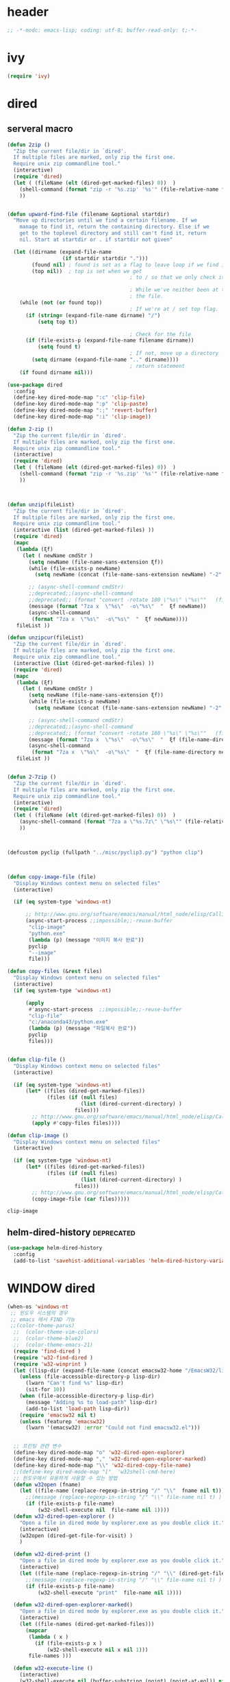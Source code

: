 # -*-modc: org; coding: utf-8; buffer-read-only: t;-*-

* header
  #+BEGIN_SRC emacs-lisp
    ;; -*-modc: emacs-lisp; coding: utf-8; buffer-read-only: t;-*-
  #+END_SRC
* ivy
#+BEGIN_SRC emacs-lisp
(require 'ivy)
#+END_SRC
* dired
** serveral macro 
 #+BEGIN_SRC emacs-lisp
   (defun 2zip ()
     "Zip the current file/dir in `dired'.
     If multiple files are marked, only zip the first one.
     Require unix zip commandline tool."
     (interactive)
     (require 'dired)
     (let ( (fileName (elt (dired-get-marked-files) 0))  )
       (shell-command (format "zip -r '%s.zip' '%s'" (file-relative-name fileName) (file-relative-name fileName)))
       ))


   (defun upward-find-file (filename &optional startdir)
     "Move up directories until we find a certain filename. If we
       manage to find it, return the containing directory. Else if we
       get to the toplevel directory and still can't find it, return
       nil. Start at startdir or . if startdir not given"

     (let ((dirname (expand-file-name
                     (if startdir startdir ".")))
           (found nil) ; found is set as a flag to leave loop if we find it
           (top nil))  ; top is set when we get
                                           ; to / so that we only check it once

                                           ; While we've neither been at the top last time nor have we found
                                           ; the file.
       (while (not (or found top))
                                           ; If we're at / set top flag.
         (if (string= (expand-file-name dirname) "/")
             (setq top t))
      
                                           ; Check for the file
         (if (file-exists-p (expand-file-name filename dirname))
             (setq found t)
                                           ; If not, move up a directory
           (setq dirname (expand-file-name ".." dirname))))
                                           ; return statement
       (if found dirname nil)))

   (use-package dired
     :config
     (define-key dired-mode-map ":c" 'clip-file)
     (define-key dired-mode-map ":p" 'clip-paste)
     (define-key dired-mode-map ":;" 'revert-buffer)
     (define-key dired-mode-map ":i" 'clip-image))

   (defun 2-zip ()
     "Zip the current file/dir in `dired'.
     If multiple files are marked, only zip the first one.
     Require unix zip commandline tool."
     (interactive)
     (require 'dired)
     (let ( (fileName (elt (dired-get-marked-files) 0))  )
       (shell-command (format "zip -r '%s.zip' '%s'" (file-relative-name fileName) (file-relative-name fileName)))
       ))



   (defun unzip(fileList)
     "Zip the current file/dir in `dired'.
     If multiple files are marked, only zip the first one.
     Require unix zip commandline tool."
     (interactive (list (dired-get-marked-files) ))
     (require 'dired)
     (mapc
      (lambda (ξf)
        (let ( newName cmdStr )
          (setq newName (file-name-sans-extension ξf))
          (while (file-exists-p newName)
            (setq newName (concat (file-name-sans-extension newName) "-2" (file-name-extension newName t))) )

          ;; (async-shell-command cmdStr)
          ;;deprecated;;(async-shell-command 
          ;;deprecated;; (format "convert -rotate 180 \"%s\" \"%s\""   (file-relative-name ξf) (file-relative-name newName)) )
          (message (format "7za x  \"%s\"  -o\"%s\"  "  ξf newName))
          (async-shell-command
           (format "7za x  \"%s\"  -o\"%s\"  "  ξf newName))))
      fileList ))

   (defun unzipcur(fileList)
     "Zip the current file/dir in `dired'.
     If multiple files are marked, only zip the first one.
     Require unix zip commandline tool."
     (interactive (list (dired-get-marked-files) ))
     (require 'dired)
     (mapc
      (lambda (ξf)
        (let ( newName cmdStr )
          (setq newName (file-name-sans-extension ξf))
          (while (file-exists-p newName)
            (setq newName (concat (file-name-sans-extension newName) "-2" (file-name-extension newName t))) )

          ;; (async-shell-command cmdStr)
          ;;deprecated;;(async-shell-command 
          ;;deprecated;; (format "convert -rotate 180 \"%s\" \"%s\""   (file-relative-name ξf) (file-relative-name newName)) )
          (message (format "7za x  \"%s\"  -o\"%s\"  "  ξf (file-name-directory newName)))
          (async-shell-command
           (format "7za x  \"%s\"  -o\"%s\"  "  ξf (file-name-directory newName)))))
      fileList ))


   (defun 2-7zip ()
     "Zip the current file/dir in `dired'.
     If multiple files are marked, only zip the first one.
     Require unix zip commandline tool."
     (interactive)
     (require 'dired)
     (let ( (fileName (elt (dired-get-marked-files) 0))  )
       (async-shell-command (format "7za a \"%s.7z\" \"%s\"" (file-relative-name fileName) (file-relative-name fileName)))
       ))



   (defcustom pyclip (fullpath "../misc/pyclip3.py") "python clip")



   (defun copy-image-file (file)
     "Display Windows context menu on selected files"
     (interactive)

     (if (eq system-type 'windows-nt)
      
         ;; http://www.gnu.org/software/emacs/manual/html_node/elisp/Calling-Functions.html
         (async-start-process ;;impossible;;-reuse-buffer 
          "clip-image" 
          "python.exe"
          (lambda (p) (message "이미지 복사 완료"))
          pyclip
          "--image"
          file)))

   (defun copy-files (&rest files)
     "Display Windows context menu on selected files"
     (interactive)
     (if (eq system-type 'windows-nt)
      
         (apply
          #'async-start-process  ;;impossible;;-reuse-buffer 
          "clip-file" 
          "c:/anaconda43/python.exe"
          (lambda (p) (message "파일복사 완료"))
          pyclip
          files)))


   (defun clip-file ()
     "Display Windows context menu on selected files"
     (interactive)

     (if (eq system-type 'windows-nt)
         (let* ((files (dired-get-marked-files))
                (files (if (null files)
                           (list (dired-current-directory) )
                         files)))
           ;; http://www.gnu.org/software/emacs/manual/html_node/elisp/Calling-Functions.html
           (apply #'copy-files files))))

   (defun clip-image ()
     "Display Windows context menu on selected files"
     (interactive)

     (if (eq system-type 'windows-nt)
         (let* ((files (dired-get-marked-files))
                (files (if (null files)
                           (list (dired-current-directory) )
                         files)))
           ;; http://www.gnu.org/software/emacs/manual/html_node/elisp/Calling-Functions.html
           (copy-image-file (car files)))))

 #+END_SRC

 #+RESULTS:
 : clip-image

** helm-dired-history                                           :deprecated:
#+BEGIN_SRC emacs-lisp :tangle no
  (use-package helm-dired-history
    :config
    (add-to-list 'savehist-additional-variables 'helm-dired-history-variable))
#+END_SRC

* WINDOW dired
#+BEGIN_SRC emacs-lisp
  (when-os 'windows-nt
   ;; 윈도우 시스템의 경우
   ;; emacs 에서 FIND 가능
   ;;(color-theme-parus)
    ;;  (color-theme-vim-colors)
    ;;  (color-theme-blue2)
    ;;  (color-theme-emacs-21)
    (require 'find-dired )
    (require 'w32-find-dired )
    (require 'w32-winprint )
    (let ((lisp-dir (expand-file-name (concat emacsw32-home "/EmacsW32/lisp/"))))
      (unless (file-accessible-directory-p lisp-dir)
        (lwarn "Can't find %s" lisp-dir)
        (sit-for 10))
      (when (file-accessible-directory-p lisp-dir)
        (message "Adding %s to load-path" lisp-dir)
        (add-to-list 'load-path lisp-dir))
      (require 'emacsw32 nil t)
      (unless (featurep 'emacsw32)
        (lwarn '(emacsw32) :error "Could not find emacsw32.el")))


    ;; 프린팅 관련 변수
    (define-key dired-mode-map "o" 'w32-dired-open-explorer)
    (define-key dired-mode-map "," 'w32-dired-open-explorer-marked)
    (define-key dired-mode-map "\\" 'w32-dired-copy-file-name)
    ;;(define-key dired-mode-map "["  'w32shell-cmd-here)
    ;; 윈도우에서 유용하게 사용할 수 있는 방법
    (defun w32open (fname)
      (let ((file-name (replace-regexp-in-string "/" "\\"  fname nil t)))
        ;;(message (replace-regexp-in-string "/" "\\" file-name nil t) )
        (if (file-exists-p file-name)
            (w32-shell-execute nil  file-name nil 1))))
    (defun w32-dired-open-explorer ()
      "Open a file in dired mode by explorer.exe as you double click it."
      (interactive)
      (w32open (dired-get-file-for-visit) )
      )

    (defun w32-dired-print ()
      "Open a file in dired mode by explorer.exe as you double click it."
      (interactive)
      (let ((file-name (replace-regexp-in-string "/" "\\" (dired-get-file-for-visit) nil t)))
        ;;(message (replace-regexp-in-string "/" "\\" file-name nil t) )
        (if (file-exists-p file-name)
            (w32-shell-execute "print"  file-name nil 1))))

    (defun w32-dired-open-explorer-marked()
      "Open a file in dired mode by explorer.exe as you double click it."
      (interactive)
      (let ((file-names (dired-get-marked-files)))
        (mapcar
         (lambda ( x )
           (if (file-exists-p x )
               (w32-shell-execute nil x nil 1)))
         file-names )))

    (defun w32-execute-line ()
      (interactive)
      (w32-shell-execute nil (buffer-substring (point) (point-at-eol)) nil 1))

    (defun w32-dired-copy-file-name(&optional arg)
      "Open a file in dired mode by explorer.exe as you double click it."
      (interactive "P")
      ;;emacs와 상관없이 동작 ;;(w32-set-clipboard-data (replace-regexp-in-string "/" "\\" (file-truename (dired-get-filename nil t))nil t)))
      (let ((pathname (file-truename (dired-get-filename nil t))))
        (if arg
            (kill-new pathname)
          (kill-new (replace-regexp-in-string "/" "\\" pathname nil t))
          )))

    (defvar nircmdexe 
      (concat (getenv "GUILE_HOME") "/nircmd/nircmd.exe"))

    (defun nircmd (cmd) 
      (interactive "MCmd " cmd) 
      (w32-shell-execute nil nircmdexe cmd))

    (defun cdeject () 
      "Eject the cd in drive d:" 
      (interactive) (nircmd "cdrom open z:"))


    (defun screensaver () 
      "Start the default screensaver" 
      (interactive) (nircmd "screensaver"))

    (defun lock () 
      "Lock the workstation" 
      (interactive) (nircmd "lockws"))


    (defun prkill (p)
      (interactive "M프로세스 : " p)
      (nircmd (concat "killprocess "  p)))




    ;;각종윈도우프로그램;;* Component Services: %windir%/system32/comexp.msc
    ;;각종윈도우프로그램;;* Computer Management: %windir%/system32/compmgmt.msc /s
    ;;각종윈도우프로그램;;* Data Sources (ODBC): %windir%/system32/odbcad32.exe
    ;;각종윈도우프로그램;;* Event Viewer: %windir%/system32/eventvwr.msc /s
    ;;각종윈도우프로그램;;* iSCSI Initiator: %windir%/system32/iscsicpl.exe
    ;;각종윈도우프로그램;;* Performance Monitor: %windir%/system32/perfmon.msc /s
    ;;각종윈도우프로그램;;* Services: %windir%/system32/services.msc
    ;;각종윈도우프로그램;;* System Configuration: %windir%/system32/msconfig.exe
    ;;각종윈도우프로그램;;* Task Scheduler: %windir%/system32/taskschd.msc /s
    ;;각종윈도우프로그램;;* Windows Firewall with Advanced Security: %windir%/system32/WF.msc
    ;;각종윈도우프로그램;;* Windows Memory Diagnostic: %windir%/system32/MdSched.exe
    ;;각종윈도우프로그램;;* Windows PowerShell Modules: %SystemRoot%/system32/WindowsPowerShell/v1.0/powershell.exe -NoExit -ImportSystemModules

    (setf static-winexe-cmdlist 
          `(
            (cap ,(fullpath "../../iview441_x64/i_view64.exe") "/capture=5")
            (wcap "c:/windows/system32/SnippingTool.exe")
            (dev "devmgmt.msc")
            (snipp "c:/windows/system32/SnippingTool.exe")
            (squid ,(fullpath  "../../conemul/conemu64.exe") "-reuse -dir \"c:\\squid\\sbin\" -cmd .\\squid.exe -D")
            (tscproxy ,(fullpath  "../../conemul/conemu64.exe")
                      "-reuse -dir \"t:\\misc\\pytcpproxy\" -cmd c:\\anaconda43\\python.exe tscproxy.py")
            (msys2conemul ,(fullpath  "../../conemul/conemu64.exe")
                          "-reuse -dir \"%home%\" -cmd set TERM=cygwin&& set MSYSTEM=MINGW64&&c:\\msys264\\usr\\bin\\sh --login -i")

            (msys2term ,(fullpath  "../../conemul/conemu64.exe")
                       "-reuse -dir \"%home%\" -run set MSYSTEM=MINGW64&&c:\\msys264\\usr\\bin\\conemu-msys2-64.exe")

            (conemul ,(fullpath  "../../conemul/conemu64.exe") "-reuse")
            (conemul2 ( ,(fullpath  "../../conemul/conemu64.exe") "-reuse")
                     (,(fullpath  "../../conemul/conemu64.exe")
                      "-reuse -dir \"%home%\" -cmd set TERM=cygwin&& set MSYSTEM=MINGW64&&c:\\msys264\\usr\\bin\\sh --login -i"))

            (minttyconemul ,(fullpath  "../../conemul/conemu64.exe")
                           "-reuse -dir \"%home%\" -cmd  c:\\msys264\\usr\\bin\\mintty /bin/bash -l")

            (filezilla  "t:/usr/local/FileZilla-3.7.1.1/filezilla.exe") 
            (processhacker ,(fullpath  "../../processhacker/x64/ProcessHacker.exe"))
            (processexplorer ,(fullpath  "../../processhacker/procexp.exe"))
            (apt ,(fullpath  "../../advpsterm/apt.exe"))
            (picpick ,(fullpath  "../../../../picpick/picpick.exe"))
            (opencapture "d:/usr/local/opencapture/pOpenCapture.exe")
            (qdir        "t:/usr/local/qdir/Q-Dir.exe")
            (explorer    "c:/WINDOWS/explorer.exe")
            (msys2       "c:/msys264/mingw64_shell.bat")
            ;;(mingw       "t:/usr/local/mingwDevKit/msys.bat")
            (mintty          "c:/msys264/usr/bin/mintty"                      "/bin/bash -l"                           )
            (mingw          "c:/mingw/msys/1.0/msys.bat"                           )
            (ComponentServices     "c:/windows/system32/comexp.msc"                                                          )
            (ComputerManagement    "c:/windows/system32/compmgmt.msc"                "/s"                                    )
            (DataSources           "c:/windows/system32/odbcad32.exe"                                                        )
            (EventViewer           "c:/windows/system32/eventvwr.msc"                "/s"                                    )
            (iSCSIInitiator        "c:/windows/system32/iscsicpl.exe"                                                        )
            (PerformanceMonitor    "c:/windows/system32/perfmon.msc"                 "/s"                                    )
            (Services              "c:/windows/system32/services.msc"                                                        )
            (SystemConfiguration   "c:/windows/system32/msconfig.exe"                                                        )
            (msconfig              "c:/windows/system32/msconfig.exe"                                                        )
            (TaskScheduler         "c:/windows/system32/taskschd.msc"                 "/s"                                   )
            (WindowsFirewall       "c:/windows/system32/WF.msc"                                                              )
            (WindowsMemory         "c:/windows/system32/MdSched.exe"                                                         )
            (rhapsody              "c:/usr/IBM/rhapsody76/rhapsody.exe"             "-lang=cpp"                            )
            (WindowsPowerShell     "c:/windows/system32/WindowsPowerShell/v1.0/powershell.exe" "-NoExit -ImportSystemModules")
            (FileSystem     "c:/windows/system32/fsmgmt.msc"                                                          )
            (mstsc     "C:/Windows/System32/mstsc.exe")
            (msconfig     "C:/Windows/System32/msconfig.exe")
            (dkw2005   ,(fullpath "../../cmdutils/dkwVS2005.vbs"))
            (dkw2008   ,(fullpath "../../cmdutils/dkwVS2008.vbs"))
            (dkwGUILE   ,(fullpath "../../cmdutils/dkwguile.vbs"))
            (dkwtor    ,(fullpath "../../cmdutils/dkwTORARDO.vbs"))
            (tops      ,(fullpath "../../cmdutils/tops.vbs"))
            (alzip "c:/usr/local/altools/alzip/ALZip.exe")
            (alcapture "c:/usr/local/altools/alcapture/ALCapture.exe")
            (virtualbox "c:/usr/local/virtualbox/VirtualBox.exe")
            (ftp "t:/usr/local/FileZilla-3.7.1.1/filezilla.exe")
            (gimp  "t:/usr/local/gimp2/bin/gimp-2.8.exe")
            (xming  "t:/usr/local/editor/emacsW32/cmdutils/LPXDEVENV.xlaunch")
            (dtterm   "t:/MISC/telnetcmd/tcmd.pyw" )
            (depends "t:/usr/local/depends/depends.exe")
            (magicdisc"c:/usr/local/magicdisc/MagicDisc.exe")
            (foxit  "t:/usr/local/foxit/FoxitReader.exe")
            (vimtut  "t:/usr/local/editor/emacsW32/doc/image/vi-vim-cheat-sheet.gif")
            (jsonview  "t:/usr/local/editor/emacsW32/JsonViewerPackage/JsonView/JsonView.exe")    
            (sourcetree  "t:/usr/local/sourcetree/SourceTree.exe")
            (vncviewer ,(fullpath "../../cmdutils/vncviewer.exe  "))
            (fax  "d:/kicom/e2fax/Fax2006.exe")
            (zeal  "t:/usr/local/editor/emacsW32/zeal-20131109/zeal.exe" )
            (gitk  ,(fullpath "../../cmdutils/gitk.vbs"))
            (wxdemo "c:/usr/local/python27/pythonw.exe" "\"C:/Program Files/wxPython2.9 Docs and Demos/demo/demo.pyw\"")
            (epydoc "c:/usr/local/python27/pythonw.exe" "c:/usr/local/python27/Scripts/epydocgui")
            (pinta "c:/Program Files/Pinta/Pinta.exe")
            (putty "t:/usr/local/editor/emacsW32/iputty/putty.exe")
            (eclipsejee "t:/usr/local/eclipsejee/eclipse.exe")
            (vs2005 "C:/usr/microsoft/vs2005/IDE/Common7/IDE/devenv.exe")

            (filesplit   "t:/usr/local/filesplitter/Free-File-Splitter-v5.0.1189.exe")))
    (defun winexe ()
      (interactive)
      (let* ((winexe-cmdlist (cons `(gitbash  "t:/usr/local/msysgit/msys.bat" ,default-directory) static-winexe-cmdlist))
             (cmd 
              (ido-completing-read 
               "명령을 입력하세요: "
               ;;completing-read;;(mapcar (function (lambda (x) (list (car x) t))) winexe-cmdlist)
               (mapcar (lambda (x) (symbol-name (car x))) winexe-cmdlist)
               nil t nil nil 'qdir)))
        (let ((args (cdr (assoc (intern cmd) winexe-cmdlist))))
          (if (stringp (car args))
              (apply 
               'w32-shell-execute 
               (cons nil args  ))
            (mapcar
             (lambda (x)
               (apply 
                'w32-shell-execute 
                (cons nil x  )
                )
                (sleep-for 5)
               ) args))))) 

    (global-set-key "\C-cx" 'winexe)

    (defun opencapture ()
      (interactive)
      (w32-shell-execute nil "d:/usr/local/opencapture/pOpenCapture.exe" nil))

    (defun qdir ()
      (interactive)
      (w32-shell-execute nil "c:/usr/local/qdir/Q-Dir.exe" nil))

    (defun mingw ()
      (interactive)
      (w32-shell-execute nil "c:/usr/local/mingwDevKit/msys.bat" nil))

    ;;deprecatedbynext;;(defun toggle-full-screen () 
    ;;deprecatedbynext;;  (interactive) 
    ;;deprecatedbynext;;  (shell-command "emacs_fullscreen.exe"))

    ;; (toggle-frame-fullscreen)
    ;; (toggle-frame-maximized)


    (defun run-current-file ()
      "Execute or compile the current file.
  For example, if the current buffer is the file x.pl,
  then it'll call “perl x.pl” in a shell.
  The file can be PHP, Perl, Python, Ruby, javascript, Bash, ocaml, vb, elisp.
  File suffix is used to determine what program to run."
      (interactive)
      (let (suffixMap fName suffix progName cmdStr)

        ;; a keyed list of file suffix to comand-line program path/name
        (setq suffixMap 
              '(
                ("php" . "php")
                ("pl" . "perl")
                ("py" . "python")
                ("rb" . "ruby")
                ("js" . "js")
                ("sh" . "bash")
                ("ml" . "ocaml")
                ("vbs" . "cscript")
                ("bat" . "cmd /c"))
              )

        (setq fName (buffer-file-name))
        (setq suffix (file-name-extension fName))
        (setq progName (cdr (assoc suffix suffixMap)))
        (setq cmdStr (concat progName " \""   fName "\""))

        (if (string-equal suffix "el") ; special case for emacs lisp
            (load-file fName) 
          (if progName
              (progn
                (message "Running…")
                (shell-command cmdStr "*run-current-file output*" )
                )
            (message "No recognized program file suffix for this file.")
            )
          )))

    (defun msys-shell (&optional arg)
      "Run MSYS shell (sh.exe).  It's like a Unix Shell in Windows.
  A numeric prefix arg switches to the specified session, creating
  it if necessary."
      (interactive "P")
      (let ((buf-name (cond ((numberp arg)
                             (format "*msys<%d>*" arg))
                            (arg
                             (generate-new-buffer-name "*msys*"))
                            (t
                             "*msys*")))
            (explicit-shell-file-name "c:/usr/local/mingwDevKit/bin/bash.exe"))
        (shell buf-name)))


    (with-package* (async))



    (add-to-list 'load-path (fullpath  "../../wincontextmenu/lisp/"))

    (load "wincontextmenu.el")

    (setq win-context-menu-program (fullpath  "../../wincontextmenu/bin/wincontextmenu.exe"))

    (require 'w32-browser)

    ;; redefine M-!
    ;;(require 'execute)
    ;;(define-key dired-mode-map "\M-;" 'execute-program)

    (defun assocemacs ( ext) 
      (interactive "M확장자 :")

      ;;(shell-command "ftype EmacsFile=emacsclientw.exe -na runemacs.exe \"\%1\"" )
      (shell-command (format "assoc %s=EmacsFile" ext)))

   )
#+END_SRC

#+RESULTS:
: assocemacs

* linux dired

#+BEGIN_SRC emacs-lisp
;; 23 버젼 관련 설정입니다.
(when-os 'gnu/linux
(setq ls-lisp-verbosity '(uid)))
#+END_SRC

* dired command 
#+BEGIN_SRC emacs-lisp
(defun mrc-dired-do-command (command)
  "Run COMMAND on marked files. Any files not already open will be opened.
After this command has been run, any buffers it's modified will remain
open and unsaved."
  (interactive "CRun on marked files M-x ")
  (save-window-excursion
    (mapc (lambda (filename)
            (find-file filename)
            (call-interactively command))
          (dired-get-marked-files))))
#+END_SRC

* dired buffer setting                                          :deprecated:
#+BEGIN_SRC emacs-lisp :tangle no
  (use-package dired+
    :config
    (toggle-diredp-find-file-reuse-dir 1)
    ;;(define-key dired-mode-map (kbd "RET") 'dired-find-alternate-file) ; was dired-advertised-find-file
    ;;(define-key dired-mode-map (kbd "^") (lambda () (interactive) (find-alternate-file "..")))  ; was dired-up-directory
  )
  ;; writable-dired
  ;;【Ctrl+x Ctrl+q】 (emacs 23.1)  wdired-change-to-wdired-mode  Start rename by editing
  ;;【Ctrl+c Ctrl+c】 wdired-finish-edit  Commit changes
  ;;【Ctrl+c Esc】  wdired-abort-changes  Abort changes

  ;;(with-package* (tramp)
  ;;  (setq tramp-default-method "ftp")
  ;;  (setq ange-ftp-default-user "user1")
  ;;  ;; (setq ange-ftp-ftp-program-name "ftp.exe")
  ;;  (setq ange-ftp-ftp-program-name (fullpath "../../EmacsW32/gnuwin32/bin/ftp.exe")) ;ftp passive mode 
  ;;  )
#+END_SRC

* appearance
#+BEGIN_SRC emacs-lisp
(use-package hl-line+
  :config
  (add-hook 'dired-mode-hook (lambda () (interactive) (hl-line-mode t))))
#+END_SRC

* dired menu
#+BEGIN_SRC emacs-lisp
;; (use-package dired-quick-sort
;;   :config
;;   (dired-quick-sort-setup))
#+END_SRC
* image
#+BEGIN_SRC emacs-lisp

  (use-package thumbs
    :commands thumbs  ;;"Preview images in a directory." t
    :config
    (add-hook 'image-mode-hook 'eimp-mode))
#+END_SRC
* recentf
** helm, ido                                                    :deprecated:
   #+BEGIN_SRC emacs-lisp :tangle no
     (defun ido-choose-from-recentf ()
       "Use ido to select a recently opened file from the `recentf-list'"
       (interactive)
       (let ((home (expand-file-name (getenv "HOME"))))
         (find-file
          (ido-completing-read "Recentf open: "
                               (mapcar (lambda (path)
                                         (replace-regexp-in-string home "~/" path))
                                       recentf-list)
                               nil t))))

     (defun helm-choose-from-recentf ()
       "Use helm to select a recently opened file from the `recentf-list'"
       (interactive)
       (let ((home (expand-file-name (getenv "HOME"))))
         (find-file
          (helm-comp-read 
           "파일명을 입력하세요 : "
           (mapcar (lambda (path)
                     (replace-regexp-in-string home "~/" path))
                   recentf-list)
           ))))

     (defun helm-goto-recent-directory ()
       "Open recent directory with dired"
       (interactive)
       (let ((home (expand-file-name (getenv "HOME"))))
         (find-file
          (helm-comp-read 
           "폴더명을 입력하세요 : "

           (mapcar (lambda (path)
                     (replace-regexp-in-string home "~/" path))
                     (append (mapcar 'file-name-directory recentf-list)
                       ;; fasd history
                       ;;(if (executable-find "fasd")
                       ;;    (split-string (shell-command-to-string "fasd -ld") "\n" t))
                       ))))))

   #+END_SRC

   #+RESULTS:
   : helm-goto-recent-directory


** ivy
 #+BEGIN_SRC emacs-lisp :tangle no
     (defun counsel-goto-recent-directory ()
       "Open recent directory with dired"
       (interactive)
       (unless recentf-mode (recentf-mode 1))
       (let ((collection
              (delete-dups
               (append (mapcar 'file-name-directory recentf-list)
                       ;; fasd history
                       ;;(if (executable-find "fasd")
                       ;;    (split-string (shell-command-to-string "fasd -ld") "\n" t))
                       ))))
         (ivy-read "directories:" collection :action 'dired)))



   (defun counsel-choose-from-recentf ()
     "Use helm to select a recently opened file from the `recentf-list'"
     (interactive)
       (interactive)
       (unless recentf-mode (recentf-mode 1))
       (let* ((home (expand-file-name (getenv "HOME")))
             (collection
              (delete-dups
               (mapcar (lambda (path)
                         (replace-regexp-in-string home "~/" path))
                       recentf-list))))
         (ivy-read "최근 파일:" collection :action 'find-file)))


 #+END_SRC

 #+BEGIN_SRC emacs-lisp
 
   (defun counsel-recentf-directory ()
     "Find a file on `recentf-list'."
     (interactive)
     (require 'recentf)
     (recentf-mode)
     (ivy-read "Recentf: "
               (delete-dups
                (append (mapcar 'file-name-directory recentf-list)
                        ;; fasd history
                        ;;(if (executable-find "fasd")
                        ;;    (split-string (shell-command-to-string "fasd -ld") "\n" t))
                        ))
               :action (lambda (f)
                         (with-ivy-window
                          (find-file f)))
               :caller 'counsel-recentf))
   (ivy-set-actions
    'counsel-recentf-directory
    '(("j" find-file-other-window "other-window")
      ("x" counsel-find-file-extern "open externally")))
 #+END_SRC
 #+RESULTS:

** exclude
#+BEGIN_SRC emacs-lisp
(setq recentf-exclude 
'("^/var/folders\\.*"
"COMMIT_EDITMSG\\'"
".*-autoloads\\.el\\'"
"[/\\]\\.elpa/"))

#+END_SRC
* dired-x omit files

#+BEGIN_SRC emacs-lisp 
  (use-package dired-x
    :config
    (progn
      (setq dired-omit-verbose nil)
      ;; toggle `dired-omit-mode' with C-x M-o
      (add-hook 'dired-mode-hook #'dired-omit-mode)
      (setq dired-omit-files
            (concat dired-omit-files "\\|^.~$\\|^.projectile$"))))
#+END_SRC

#+RESULTS:
: t

* sorting
  #+BEGIN_SRC emacs-lisp
    (use-package dired-quick-sort
      :config
      (dired-quick-sort-setup)) 
  #+END_SRC

  #+RESULTS:
  : t

